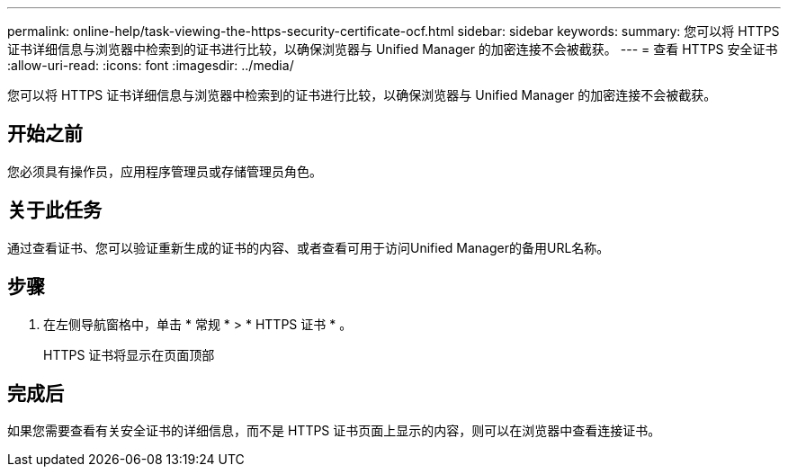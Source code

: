 ---
permalink: online-help/task-viewing-the-https-security-certificate-ocf.html 
sidebar: sidebar 
keywords:  
summary: 您可以将 HTTPS 证书详细信息与浏览器中检索到的证书进行比较，以确保浏览器与 Unified Manager 的加密连接不会被截获。 
---
= 查看 HTTPS 安全证书
:allow-uri-read: 
:icons: font
:imagesdir: ../media/


[role="lead"]
您可以将 HTTPS 证书详细信息与浏览器中检索到的证书进行比较，以确保浏览器与 Unified Manager 的加密连接不会被截获。



== 开始之前

您必须具有操作员，应用程序管理员或存储管理员角色。



== 关于此任务

通过查看证书、您可以验证重新生成的证书的内容、或者查看可用于访问Unified Manager的备用URL名称。



== 步骤

. 在左侧导航窗格中，单击 * 常规 * > * HTTPS 证书 * 。
+
HTTPS 证书将显示在页面顶部





== 完成后

如果您需要查看有关安全证书的详细信息，而不是 HTTPS 证书页面上显示的内容，则可以在浏览器中查看连接证书。
